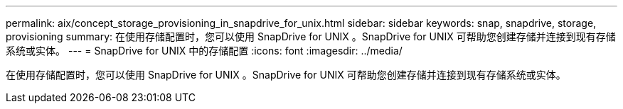 ---
permalink: aix/concept_storage_provisioning_in_snapdrive_for_unix.html 
sidebar: sidebar 
keywords: snap, snapdrive, storage, provisioning 
summary: 在使用存储配置时，您可以使用 SnapDrive for UNIX 。SnapDrive for UNIX 可帮助您创建存储并连接到现有存储系统或实体。 
---
= SnapDrive for UNIX 中的存储配置
:icons: font
:imagesdir: ../media/


[role="lead"]
在使用存储配置时，您可以使用 SnapDrive for UNIX 。SnapDrive for UNIX 可帮助您创建存储并连接到现有存储系统或实体。
